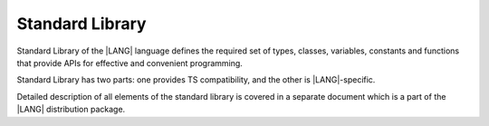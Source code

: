 .. _Standard Library:

Standard Library
################

Standard Library of the |LANG| language defines the required set of types,
classes, variables, constants and functions that provide APIs for effective and
convenient programming. 

Standard Library has two parts: one provides TS compatibility, and the other
is |LANG|-specific.

Detailed description of all elements of the standard library is covered in
a separate document which is a part of the |LANG| distribution package.





